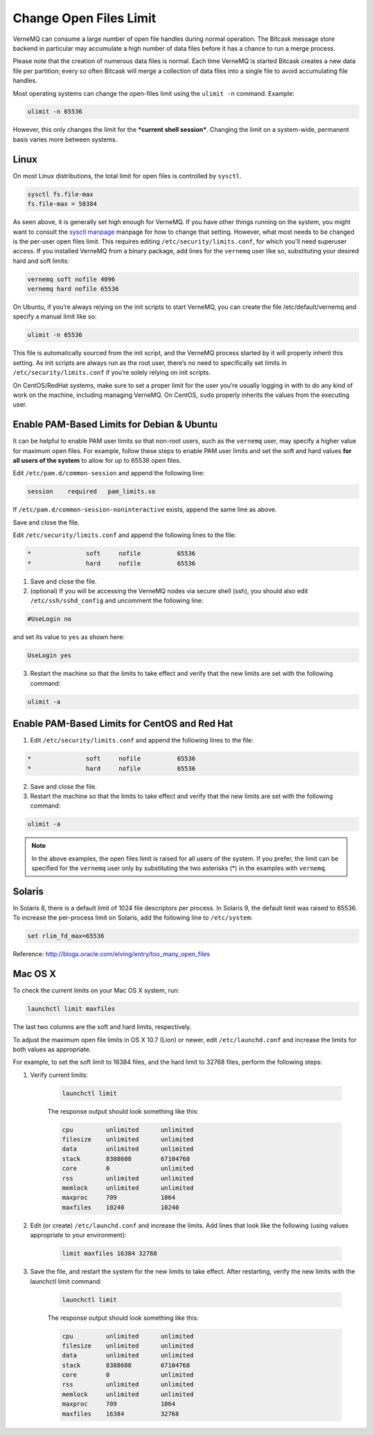 .. _open_files_limit:

Change Open Files Limit
-----------------------

VerneMQ can consume a large number of open file handles during normal operation. The Bitcask message store backend in particular may accumulate a high number of data files before it has a chance to run a merge process. 

Please note that the creation of numerous data files is normal. Each time VerneMQ is started Bitcask creates a new data file per partition; every so often Bitcask will merge a collection of data files into a single file to avoid accumulating file handles. 

Most operating systems can change the open-files limit using the ``ulimit -n`` command. Example:

.. code-block:: sh
    
    ulimit -n 65536

However, this only changes the limit for the ***current shell session***. Changing the limit on a system-wide, permanent basis varies more between systems.

Linux
~~~~~

On most Linux distributions, the total limit for open files is controlled by ``sysctl``.

.. code-block:: sh

    sysctl fs.file-max
    fs.file-max = 50384

As seen above, it is generally set high enough for VerneMQ. If you have other things running on the system, you might want to consult the `sysctl manpage <http://linux.die.net/man/8/sysctl>`_ manpage for how to change that setting. However, what most needs to be changed is the per-user open files limit. This requires editing ``/etc/security/limits.conf``, for which you'll need superuser access. If you installed VerneMQ from a binary package, add lines for the ``vernemq`` user like so, substituting your desired hard and soft limits:

.. code-block:: sh

    vernemq soft nofile 4096
    vernemq hard nofile 65536

On Ubuntu, if you’re always relying on the init scripts to start VerneMQ, you can create the file /etc/default/vernemq and specify a manual limit like so:

.. code-block:: sh

    ulimit -n 65536

This file is automatically sourced from the init script, and the VerneMQ process started by it will properly inherit this setting. As init scripts are always run as the root user, there’s no need to specifically set limits in ``/etc/security/limits.conf`` if you’re solely relying on init scripts.

On CentOS/RedHat systems, make sure to set a proper limit for the user you’re usually logging in with to do any kind of work on the machine, including managing VerneMQ. On CentOS, ``sudo`` properly inherits the values from the executing user.

Enable PAM-Based Limits for Debian & Ubuntu
~~~~~~~~~~~~~~~~~~~~~~~~~~~~~~~~~~~~~~~~~~~

It can be helpful to enable PAM user limits so that non-root users, such as the ``vernemq`` user, may specify a higher value for maximum open files. For example, follow these steps to enable PAM user limits and set the soft and hard values **for all users of the system** to allow for up to 65536 open files.

Edit ``/etc/pam.d/common-session`` and append the following line:

.. code-block:: sh

    session    required   pam_limits.so

If ``/etc/pam.d/common-session-noninteractive`` exists, append the same line as above.

Save and close the file.

Edit ``/etc/security/limits.conf`` and append the following lines to the file:

.. code-block:: sh

    *               soft     nofile          65536
    *               hard     nofile          65536

1. Save and close the file.
2. (optional) If you will be accessing the VerneMQ nodes via secure shell (ssh), you should also edit ``/etc/ssh/sshd_config`` and uncomment the following line:

.. code-block:: sh

    #UseLogin no

and set its value to ``yes`` as shown here:

.. code-block:: sh

    UseLogin yes

3. Restart the machine so that the limits to take effect and verify that the new limits are set with the following command:

.. code-block:: sh

    ulimit -a

Enable PAM-Based Limits for CentOS and Red Hat
~~~~~~~~~~~~~~~~~~~~~~~~~~~~~~~~~~~~~~~~~~~~~~

1. Edit ``/etc/security/limits.conf`` and append the following lines to the file:

.. code-block:: sh

    *               soft     nofile          65536
    *               hard     nofile          65536

2. Save and close the file.
3. Restart the machine so that the limits to take effect and verify that the new limits are set with the following command:

.. code-block:: sh

    ulimit -a

.. note:: 
    
    In the above examples, the open files limit is raised for all users of the system. If you prefer, the limit can be specified for the ``vernemq`` user only by substituting the two asterisks (*) in the examples with ``vernemq``. 

Solaris
~~~~~~~

In Solaris 8, there is a default limit of 1024 file descriptors per process. In Solaris 9, the default limit was raised to 65536. To increase the per-process limit on Solaris, add the following line to ``/etc/system``:

.. code-block:: sh

    set rlim_fd_max=65536

 
Reference: `<http://blogs.oracle.com/elving/entry/too_many_open_files>`_

Mac OS X
~~~~~~~~

To check the current limits on your Mac OS X system, run:

.. code-block:: sh

    launchctl limit maxfiles

The last two columns are the soft and hard limits, respectively.

To adjust the maximum open file limits in OS X 10.7 (Lion) or newer, edit ``/etc/launchd.conf`` and increase the limits for both values as appropriate.

For example, to set the soft limit to 16384 files, and the hard limit to 32768 files, perform the following steps:

1. Verify current limits:

    .. code-block:: sh

        launchctl limit

    The response output should look something like this:

    .. code-block:: sh

        cpu         unlimited      unlimited
        filesize    unlimited      unlimited
        data        unlimited      unlimited
        stack       8388608        67104768
        core        0              unlimited
        rss         unlimited      unlimited
        memlock     unlimited      unlimited
        maxproc     709            1064
        maxfiles    10240          10240

2. Edit (or create) ``/etc/launchd.conf`` and increase the limits. Add lines that look like the following (using values appropriate to your environment):

    .. code-block:: sh

        limit maxfiles 16384 32768

3. Save the file, and restart the system for the new limits to take effect. After restarting, verify the new limits with the launchctl limit command:

    .. code-block:: sh
    
        launchctl limit

    The response output should look something like this:

    .. code-block:: sh

        cpu         unlimited      unlimited
        filesize    unlimited      unlimited
        data        unlimited      unlimited
        stack       8388608        67104768
        core        0              unlimited
        rss         unlimited      unlimited
        memlock     unlimited      unlimited
        maxproc     709            1064
        maxfiles    16384          32768    


